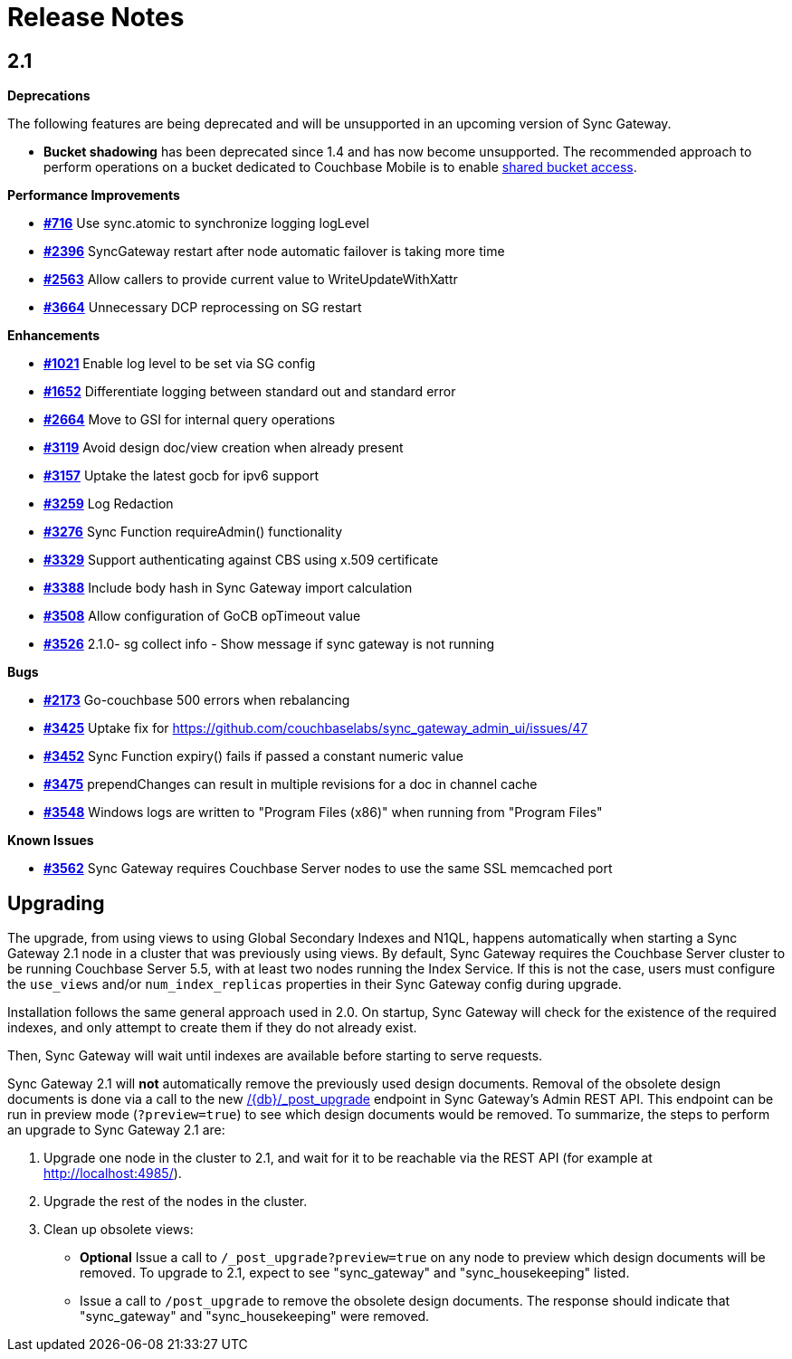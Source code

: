 = Release Notes

== 2.1

*Deprecations*

The following features are being deprecated and will be unsupported in an upcoming version of Sync Gateway.

* *Bucket shadowing* has been deprecated since 1.4 and has now become unsupported. The recommended approach to perform operations on a bucket dedicated to Couchbase Mobile is to enable link:shared-bucket-access.html[shared bucket access].

*Performance Improvements*

- https://github.com/couchbase/sync_gateway/issues/716[*#716*] Use sync.atomic to synchronize logging logLevel
- https://github.com/couchbase/sync_gateway/issues/2396[*#2396*] SyncGateway restart after node automatic failover is taking more time
- https://github.com/couchbase/sync_gateway/issues/2563[*#2563*] Allow callers to provide current value to WriteUpdateWithXattr
- https://github.com/couchbase/sync_gateway/issues/3664[*#3664*] Unnecessary DCP reprocessing on SG restart 

*Enhancements*

- https://github.com/couchbase/sync_gateway/issues/1021[*#1021*] Enable log level to be set via SG config
- https://github.com/couchbase/sync_gateway/issues/1652[*#1652*] Differentiate logging between standard out and standard error
- https://github.com/couchbase/sync_gateway/issues/2664[*#2664*] Move to GSI for internal query operations
- https://github.com/couchbase/sync_gateway/issues/3119[*#3119*] Avoid design doc/view creation when already present
- https://github.com/couchbase/sync_gateway/issues/3157[*#3157*] Uptake the latest gocb for ipv6 support
- https://github.com/couchbase/sync_gateway/issues/3259[*#3259*] Log Redaction
- https://github.com/couchbase/sync_gateway/issues/3276[*#3276*] Sync Function requireAdmin() functionality
- https://github.com/couchbase/sync_gateway/issues/3329[*#3329*] Support authenticating against CBS using x.509 certificate
- https://github.com/couchbase/sync_gateway/issues/3388[*#3388*] Include body hash in Sync Gateway import calculation 
- https://github.com/couchbase/sync_gateway/issues/3508[*#3508*] Allow configuration of GoCB opTimeout value
- https://github.com/couchbase/sync_gateway/issues/3526[*#3526*] 2.1.0- sg collect info - Show message if sync gateway is not running


*Bugs*

- https://github.com/couchbase/sync_gateway/issues/2173[*#2173*] Go-couchbase 500 errors when rebalancing
- https://github.com/couchbase/sync_gateway/issues/3425[*#3425*] Uptake fix for https://github.com/couchbaselabs/sync_gateway_admin_ui/issues/47
- https://github.com/couchbase/sync_gateway/issues/3452[*#3452*] Sync Function expiry() fails if passed a constant numeric value 
- https://github.com/couchbase/sync_gateway/issues/3475[*#3475*] prependChanges can result in multiple revisions for a doc in channel cache 
- https://github.com/couchbase/sync_gateway/issues/3548[*#3548*] Windows logs are written to "Program Files (x86)" when running from "Program Files"


*Known Issues*

- https://github.com/couchbase/sync_gateway/issues/3562[*#3562*] Sync Gateway requires Couchbase Server nodes to use the same SSL memcached port

== Upgrading

The upgrade, from using views to using Global Secondary Indexes and N1QL, happens automatically when starting a Sync Gateway 2.1 node in a cluster that was previously using views. By default, Sync Gateway requires the Couchbase Server cluster to be running Couchbase Server 5.5, with at least two nodes running the Index Service. If this is not the case, users must configure the `use_views` and/or `num_index_replicas` properties in their Sync Gateway config during upgrade.

Installation follows the same general approach used in 2.0. On startup, Sync Gateway will check for the existence of the required indexes, and only attempt to create them if they do not already exist.

Then, Sync Gateway will wait until indexes are available before starting to serve requests.

Sync Gateway 2.1 will *not* automatically remove the previously used design documents.
Removal of the obsolete design documents is done via a call to the new link:admin-rest-api.html#/server/post__post_upgrade[+/{db}/_post_upgrade+] endpoint in Sync Gateway`'s Admin REST API.
This endpoint can be run in preview mode (``?preview=true``) to see which design documents would be removed.
To summarize, the steps to perform an upgrade to Sync Gateway 2.1 are:

. Upgrade one node in the cluster to 2.1, and wait for it to be reachable via the REST API (for example at http://localhost:4985/).
. Upgrade the rest of the nodes in the cluster.
. Clean up obsolete views:
** *Optional* Issue a call to `/_post_upgrade?preview=true` on any node to preview which design documents will be removed. To upgrade to 2.1, expect to see "sync_gateway" and "sync_housekeeping" listed.
** Issue a call to `/post_upgrade` to remove the obsolete design documents. The response should indicate that "sync_gateway" and "sync_housekeeping" were removed.
